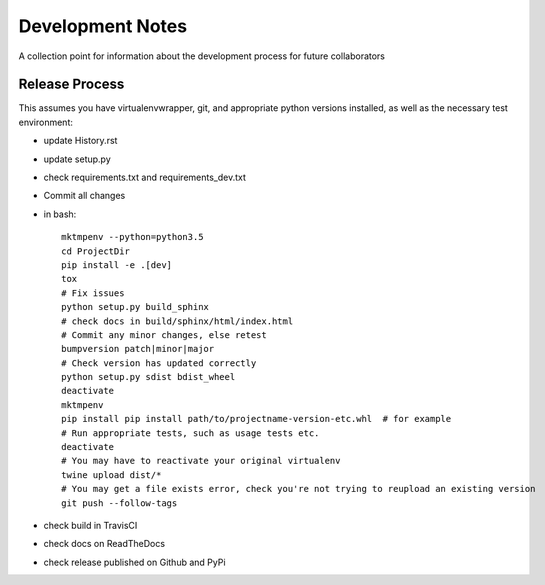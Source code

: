 .. highlight:: shell

=================
Development Notes
=================

A collection point for information about the development process for future collaborators


Release Process
---------------

This assumes you have virtualenvwrapper, git, and appropriate python versions installed, as well as the necessary test environment:

- update History.rst
- update setup.py
- check requirements.txt and requirements_dev.txt
- Commit all changes
- in bash::

    mktmpenv --python=python3.5
    cd ProjectDir
    pip install -e .[dev]
    tox
    # Fix issues
    python setup.py build_sphinx
    # check docs in build/sphinx/html/index.html
    # Commit any minor changes, else retest
    bumpversion patch|minor|major
    # Check version has updated correctly
    python setup.py sdist bdist_wheel
    deactivate
    mktmpenv
    pip install pip install path/to/projectname-version-etc.whl  # for example
    # Run appropriate tests, such as usage tests etc.
    deactivate
    # You may have to reactivate your original virtualenv
    twine upload dist/*
    # You may get a file exists error, check you're not trying to reupload an existing version
    git push --follow-tags

- check build in TravisCI
- check docs on ReadTheDocs
- check release published on Github and PyPi
